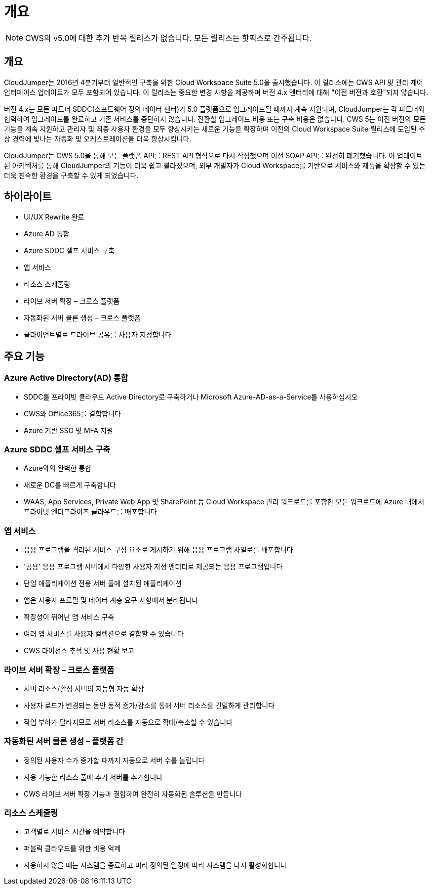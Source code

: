 = 개요



NOTE: CWS의 v5.0에 대한 추가 반복 릴리스가 없습니다. 모든 릴리스는 핫픽스로 간주됩니다.



== 개요

CloudJumper는 2016년 4분기부터 일반적인 구축을 위한 Cloud Workspace Suite 5.0을 출시했습니다. 이 릴리스에는 CWS API 및 관리 제어 인터페이스 업데이트가 모두 포함되어 있습니다. 이 릴리스는 중요한 변경 사항을 제공하며 버전 4.x 엔터티에 대해 "이전 버전과 호환"되지 않습니다.

버전 4.x는 모든 파트너 SDDC(소프트웨어 정의 데이터 센터)가 5.0 플랫폼으로 업그레이드될 때까지 계속 지원되며, CloudJumper는 각 파트너와 협력하여 업그레이드를 완료하고 기존 서비스를 중단하지 않습니다. 전환할 업그레이드 비용 또는 구축 비용은 없습니다. CWS 5는 이전 버전의 모든 기능을 계속 지원하고 관리자 및 최종 사용자 환경을 모두 향상시키는 새로운 기능을 확장하며 이전의 Cloud Workspace Suite 릴리스에 도입된 수상 경력에 빛나는 자동화 및 오케스트레이션을 더욱 향상시킵니다.

CloudJumper는 CWS 5.0을 통해 모든 플랫폼 API를 REST API 형식으로 다시 작성했으며 이전 SOAP API를 완전히 폐기했습니다. 이 업데이트된 아키텍처를 통해 CloudJumper의 기능이 더욱 쉽고 빨라졌으며, 외부 개발자가 Cloud Workspace를 기반으로 서비스와 제품을 확장할 수 있는 더욱 친숙한 환경을 구축할 수 있게 되었습니다.



== 하이라이트

* UI/UX Rewrite 완료
* Azure AD 통합
* Azure SDDC 셀프 서비스 구축
* 앱 서비스
* 리소스 스케줄링
* 라이브 서버 확장 – 크로스 플랫폼
* 자동화된 서버 클론 생성 – 크로스 플랫폼
* 클라이언트별로 드라이브 공유를 사용자 지정합니다




== 주요 기능



=== Azure Active Directory(AD) 통합

* SDDC를 프라이빗 클라우드 Active Directory로 구축하거나 Microsoft Azure-AD-as-a-Service를 사용하십시오
* CWS와 Office365를 결합합니다
* Azure 기반 SSO 및 MFA 지원




=== Azure SDDC 셀프 서비스 구축

* Azure와의 완벽한 통합
* 새로운 DC를 빠르게 구축합니다
* WAAS, App Services, Private Web App 및 SharePoint 등 Cloud Workspace 관리 워크로드를 포함한 모든 워크로드에 Azure 내에서 프라이빗 엔터프라이즈 클라우드를 배포합니다




=== 앱 서비스

* 응용 프로그램을 격리된 서비스 구성 요소로 게시하기 위해 응용 프로그램 사일로를 배포합니다
* '공용' 응용 프로그램 서버에서 다양한 사용자 지정 엔터티로 제공되는 응용 프로그램입니다
* 단일 애플리케이션 전용 서버 풀에 설치된 애플리케이션
* 앱은 사용자 프로필 및 데이터 계층 요구 사항에서 분리됩니다
* 확장성이 뛰어난 앱 서비스 구축
* 여러 앱 서비스를 사용자 컬렉션으로 결합할 수 있습니다
* CWS 라이선스 추적 및 사용 현황 보고




=== 라이브 서버 확장 – 크로스 플랫폼

* 서버 리소스/활성 서버의 지능형 자동 확장
* 사용자 로드가 변경되는 동안 동적 증가/감소를 통해 서버 리소스를 긴밀하게 관리합니다
* 작업 부하가 달라지므로 서버 리소스를 자동으로 확대/축소할 수 있습니다




=== 자동화된 서버 클론 생성 – 플랫폼 간

* 정의된 사용자 수가 증가할 때까지 자동으로 서버 수를 늘립니다
* 사용 가능한 리소스 풀에 추가 서버를 추가합니다
* CWS 라이브 서버 확장 기능과 결합하여 완전히 자동화된 솔루션을 만듭니다




=== 리소스 스케줄링

* 고객별로 서비스 시간을 예약합니다
* 퍼블릭 클라우드를 위한 비용 억제
* 사용하지 않을 때는 시스템을 종료하고 미리 정의된 일정에 따라 시스템을 다시 활성화합니다

